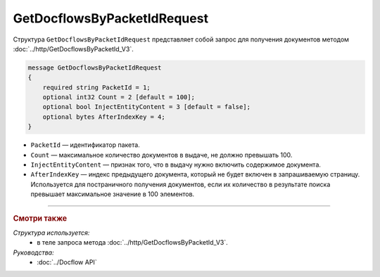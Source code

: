 GetDocflowsByPacketIdRequest
============================

Структура ``GetDocflowsByPacketIdRequest`` представляет собой запрос для получения документов методом :doc:`../http/GetDocflowsByPacketId_V3`.

.. code-block:: protobuf

    message GetDocflowsByPacketIdRequest
    {
        required string PacketId = 1;
        optional int32 Count = 2 [default = 100];
        optional bool InjectEntityContent = 3 [default = false];
        optional bytes AfterIndexKey = 4;
    }

- ``PacketId`` — идентификатор пакета.
- ``Count`` — максимальное количество документов в выдаче, не должно превышать 100.
- ``InjectEntityContent`` — признак того, что в выдачу нужно включить содержимое документа.
- ``AfterIndexKey`` — индекс предыдущего документа, который не будет включен в запрашиваемую страницу. Используется для постраничного получения документов, если их количество в результате поиска превышает максимальное значение в 100 элементов.

----

.. rubric:: Смотри также

*Структура используется:*
	- в теле запроса метода :doc:`../http/GetDocflowsByPacketId_V3`.

*Руководства:*
	- :doc:`../Docflow API`